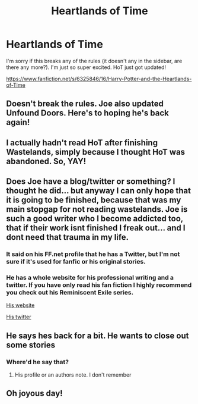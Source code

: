 #+TITLE: Heartlands of Time

* Heartlands of Time
:PROPERTIES:
:Author: StanicFromImgur
:Score: 10
:DateUnix: 1453149944.0
:DateShort: 2016-Jan-19
:FlairText: Promotion
:END:
I'm sorry if this breaks any of the rules (it doesn't any in the sidebar, are there any more?). I'm just so super excited. HoT just got updated!

[[https://www.fanfiction.net/s/6325846/16/Harry-Potter-and-the-Heartlands-of-Time]]


** Doesn't break the rules. Joe also updated Unfound Doors. Here's to hoping he's back again!
:PROPERTIES:
:Author: tusing
:Score: 5
:DateUnix: 1453151825.0
:DateShort: 2016-Jan-19
:END:


** I actually hadn't read HoT after finishing Wastelands, simply because I thought HoT was abandoned. So, YAY!
:PROPERTIES:
:Author: teamfireyleader
:Score: 2
:DateUnix: 1453150755.0
:DateShort: 2016-Jan-19
:END:


** Does Joe have a blog/twitter or something? I thought he did... but anyway I can only hope that it is going to be finished, because that was my main stopgap for not reading wastelands. Joe is such a good writer who I become addicted too, that if their work isnt finished I freak out... and I dont need that trauma in my life.
:PROPERTIES:
:Author: Zerokun11
:Score: 2
:DateUnix: 1453163134.0
:DateShort: 2016-Jan-19
:END:

*** It said on his FF.net profile that he has a Twitter, but I'm not sure if it's used for fanfic or his original stories.
:PROPERTIES:
:Score: 1
:DateUnix: 1453189928.0
:DateShort: 2016-Jan-19
:END:


*** He has a whole website for his professional writing and a twitter. If you have only read his fan fiction I highly recommend you check out his Reminiscent Exile series.

[[http://www.joeducie.com][His website]]

[[https://twitter.com/joeducie/][His twitter]]
:PROPERTIES:
:Author: Totally_not_a_Gnome
:Score: 1
:DateUnix: 1453210530.0
:DateShort: 2016-Jan-19
:END:


** He says hes back for a bit. He wants to close out some stories
:PROPERTIES:
:Author: Doin_Doughty_Deeds
:Score: 2
:DateUnix: 1453163954.0
:DateShort: 2016-Jan-19
:END:

*** Where'd he say that?
:PROPERTIES:
:Author: swolebird
:Score: 1
:DateUnix: 1455408669.0
:DateShort: 2016-Feb-14
:END:

**** His profile or an authors note. I don't remember
:PROPERTIES:
:Author: Doin_Doughty_Deeds
:Score: 1
:DateUnix: 1455432879.0
:DateShort: 2016-Feb-14
:END:


** Oh joyous day!
:PROPERTIES:
:Score: 1
:DateUnix: 1453232858.0
:DateShort: 2016-Jan-19
:END:
